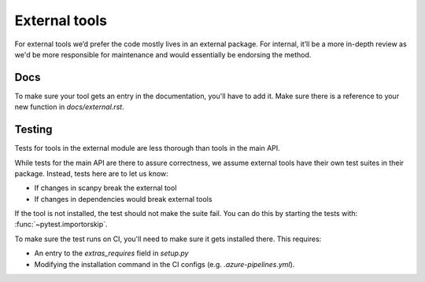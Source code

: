 External tools
==============

For external tools we’d prefer the code mostly lives in an external package.
For internal, it’ll be a more in-depth review as we'd be more responsible for maintenance and would essentially be endorsing the method.

Docs
----

To make sure your tool gets an entry in the documentation, you'll have to add it.
Make sure there is a reference to your new function in `docs/external.rst`.

Testing
-------

Tests for tools in the external module are less thorough than tools in the main API.

While tests for the main API are there to assure correctness, we assume external tools have their own test suites in their package.
Instead, tests here are to let us know:

* If changes in scanpy break the external tool
* If changes in dependencies would break external tools

If the tool is not installed, the test should not make the suite fail.
You can do this by starting the tests with: :func:`~pytest.importorskip`.

To make sure the test runs on CI, you'll need to make sure it gets installed there.
This requires:

* An entry to the `extras_requires` field in `setup.py`
* Modifying the installation command in the CI configs (e.g. `.azure-pipelines.yml`).
